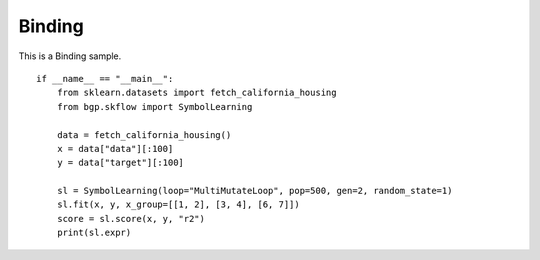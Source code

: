 Binding
================

This is a Binding sample.
::

    if __name__ == "__main__":
        from sklearn.datasets import fetch_california_housing
        from bgp.skflow import SymbolLearning

        data = fetch_california_housing()
        x = data["data"][:100]
        y = data["target"][:100]

        sl = SymbolLearning(loop="MultiMutateLoop", pop=500, gen=2, random_state=1)
        sl.fit(x, y, x_group=[[1, 2], [3, 4], [6, 7]])
        score = sl.score(x, y, "r2")
        print(sl.expr)
